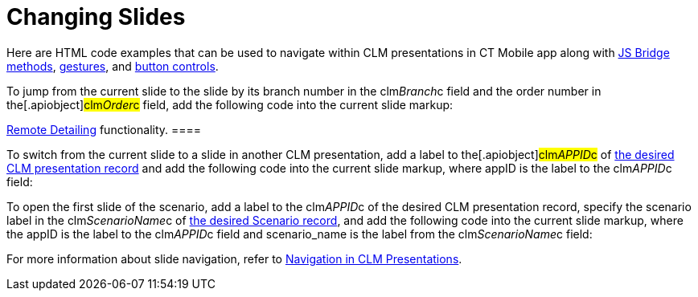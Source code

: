 = Changing Slides

Here are HTML code examples that can be used to navigate within CLM
presentations in CT Mobile app along with
xref:methods-for-clm-presentation-navigation[JS Bridge methods],
xref:ios/mobile-application/mobile-application-modules/applications/gestures-in-clm-presentations.adoc[gestures], and
xref:ios/mobile-application/mobile-application-modules/applications/clm-presentation-controls.adoc[button controls].



To jump from the current slide to the slide by its branch number in the
[.apiobject]#clm__Branch__c# field and the order number
in the[.apiobject]#clm__Order__c# field, add the
following code into the current slide markup:

//tag::ios,win[][TIP] ==== Available with the
xref:ios/ct-presenter/the-remote-detailing-functionality/index.adoc[Remote Detailing]
functionality. ====



To switch from the current slide to a slide in another CLM presentation,
add a label to the[.apiobject]#clm__APPID__c# of
xref:ios/ct-presenter/about-ct-presenter/clm-scheme/clm-application.adoc[the desired CLM presentation record] and add
the following code into the current slide markup, where
[.apiobject]#appID# is the label to the
[.apiobject]#clm__APPID__c# field:



To open the first slide of the scenario, add a label to the
[.apiobject]#clm__APPID__c# of the desired CLM
presentation record, specify the scenario label in the
[.apiobject]#clm__ScenarioName__c# of
xref:ios/ct-presenter/about-ct-presenter/clm-scheme/clm-customscenario.adoc[the desired Scenario record], and add the
following code into the current slide markup, where
the [.apiobject]#appID# is the label to the
[.apiobject]#clm__APPID__c# field and
[.apiobject]#scenario_name# is the label from the
[.apiobject]#clm__ScenarioName__c# field:



For more information about slide navigation, refer
to xref:ios/ct-presenter/clm-navigation-in-clm-presentations.adoc[Navigation in CLM
Presentations].

